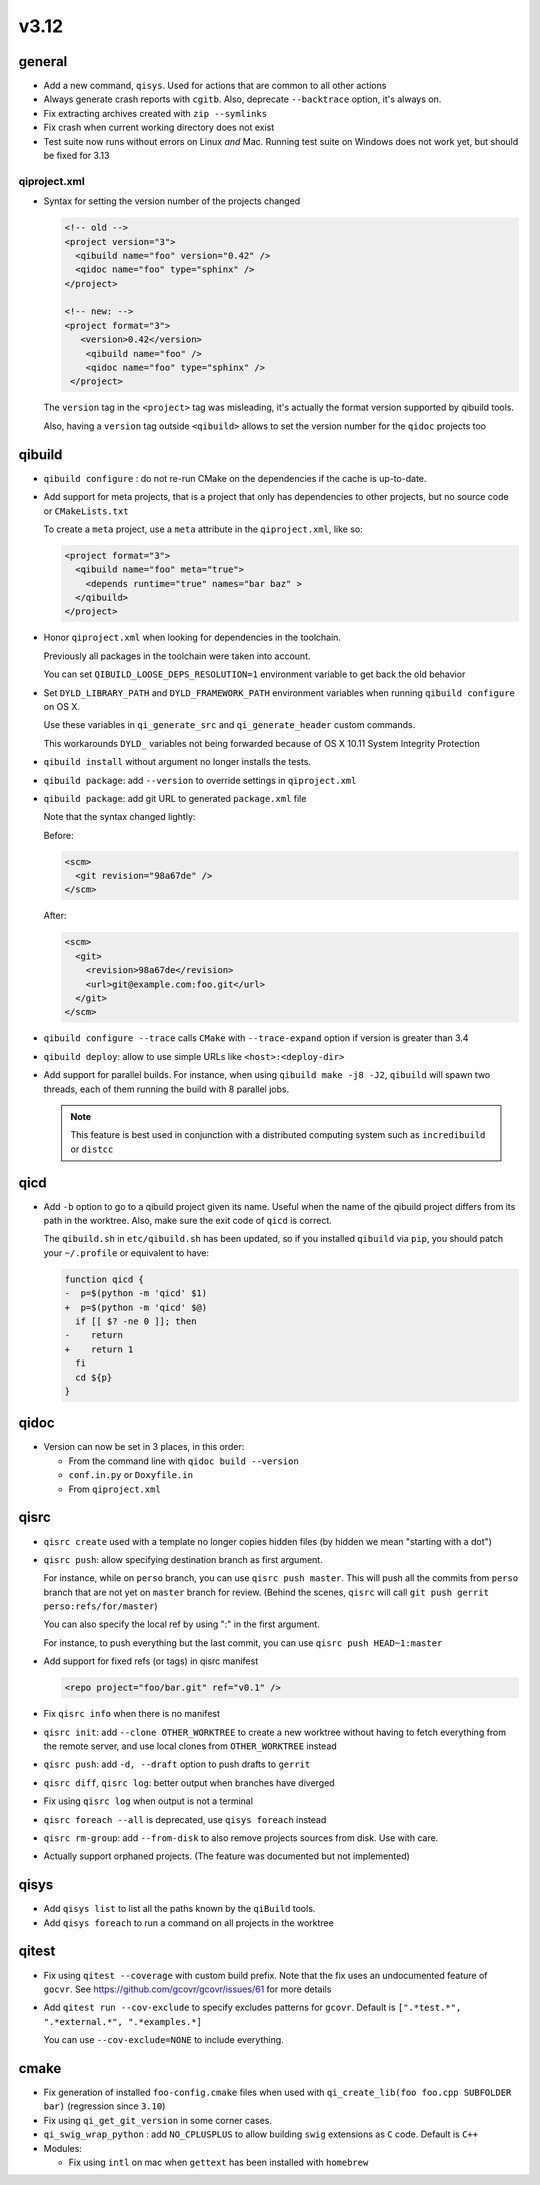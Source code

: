 v3.12
======

general
-------

* Add a new command, ``qisys``. Used for actions that are common to
  all other actions

* Always generate crash reports with ``cgitb``. Also, deprecate ``--backtrace``
  option, it's always on.

* Fix extracting archives created with ``zip --symlinks``

* Fix crash when current working directory does not exist

* Test suite now runs without errors on Linux *and* Mac. Running
  test suite on Windows does not work yet, but should be fixed for 3.13

qiproject.xml
+++++++++++++


* Syntax for setting the version number of the projects changed

  .. code-block:: xml

      <!-- old -->
      <project version="3">
        <qibuild name="foo" version="0.42" />
        <qidoc name="foo" type="sphinx" />
      </project>

      <!-- new: -->
      <project format="3">
         <version>0.42</version>
          <qibuild name="foo" />
          <qidoc name="foo" type="sphinx" />
       </project>

  The ``version`` tag in the ``<project>`` tag was misleading, it's
  actually the format version supported by qibuild tools.

  Also, having a ``version`` tag outside ``<qibuild>`` allows to set
  the version number for the ``qidoc`` projects too


qibuild
--------

* ``qibuild configure`` : do not re-run CMake on the dependencies if the cache is
  up-to-date.

* Add support for meta projects, that is a project that only has dependencies
  to other projects, but no source code or ``CMakeLists.txt``

  To create a ``meta`` project, use a ``meta`` attribute in the ``qiproject.xml``,
  like so:

  .. code-block:: xml

      <project format="3">
        <qibuild name="foo" meta="true">
          <depends runtime="true" names="bar baz" >
        </qibuild>
      </project>

* Honor ``qiproject.xml`` when looking for dependencies in the toolchain.

  Previously all packages in the toolchain were taken into account.

  You can set ``QIBUILD_LOOSE_DEPS_RESOLUTION=1`` environment variable
  to get back the old behavior

* Set ``DYLD_LIBRARY_PATH`` and ``DYLD_FRAMEWORK_PATH`` environment variables when
  running ``qibuild configure`` on OS X.

  Use these variables in ``qi_generate_src`` and ``qi_generate_header`` custom commands.

  This workarounds ``DYLD_`` variables not being forwarded because of
  OS X 10.11 System Integrity Protection

* ``qibuild install`` without argument no longer installs the tests.

* ``qibuild package``: add ``--version`` to override settings in ``qiproject.xml``

* ``qibuild package``: add git URL to generated ``package.xml`` file

  Note that the syntax changed lightly:

  Before:

  .. code-block:: xml

    <scm>
      <git revision="98a67de" />
    </scm>

  After:

  .. code-block:: xml

    <scm>
      <git>
        <revision>98a67de</revision>
        <url>git@example.com:foo.git</url>
      </git>
    </scm>

* ``qibuild configure --trace`` calls ``CMake`` with ``--trace-expand`` option
  if version is greater than 3.4

* ``qibuild deploy``: allow to use simple URLs like ``<host>:<deploy-dir>``

* Add support for parallel builds. For instance, when using
  ``qibuild make -j8 -J2``, ``qibuild`` will spawn two threads, each of
  them running the build with 8 parallel jobs.

  .. note:: This feature is best used in conjunction with a distributed
            computing system such as ``incredibuild`` or ``distcc``


qicd
----

* Add ``-b`` option to go to a qibuild project given its name. Useful
  when the name of the qibuild project differs from its path in the worktree.
  Also, make sure the exit code of ``qicd`` is correct.

  The ``qibuild.sh`` in ``etc/qibuild.sh`` has been updated, so if
  you installed ``qibuild`` via ``pip``, you should patch your ``~/.profile`` or
  equivalent to have:

  .. code-block:: diff

    function qicd {
    -  p=$(python -m 'qicd' $1)
    +  p=$(python -m 'qicd' $@)
      if [[ $? -ne 0 ]]; then
    -    return
    +    return 1
      fi
      cd ${p}
    }

qidoc
-----

* Version can now be set in 3 places, in this order:

  * From the command line with ``qidoc build --version``
  * ``conf.in.py`` or ``Doxyfile.in``
  * From ``qiproject.xml``

qisrc
------

* ``qisrc create`` used with a template no longer copies hidden files
  (by hidden we mean "starting with a dot")

* ``qisrc push``: allow specifying destination branch as first argument.

  For instance, while on ``perso`` branch, you can use ``qisrc push master``.
  This will push all the commits from ``perso`` branch that are not yet on
  ``master`` branch for review. (Behind the scenes, ``qisrc`` will call
  ``git push gerrit perso:refs/for/master``)

  You can also specify the local ref by using ":" in the first argument.

  For instance, to push everything but the last commit, you can use
  ``qisrc push HEAD~1:master``

* Add support for fixed refs (or tags) in qisrc manifest

  .. code-block:: xml

    <repo project="foo/bar.git" ref="v0.1" />

* Fix ``qisrc info`` when there is no manifest

* ``qisrc init``: add ``--clone OTHER_WORKTREE`` to create a new worktree
  without having to fetch everything from the remote server, and use local
  clones from ``OTHER_WORKTREE`` instead

* ``qisrc push``: add ``-d, --draft`` option to push drafts to ``gerrit``

* ``qisrc diff``, ``qisrc log``: better output when branches have diverged

* Fix using ``qisrc log`` when output is not a terminal

* ``qisrc foreach --all`` is deprecated, use ``qisys foreach`` instead

* ``qisrc rm-group``: add ``--from-disk`` to also remove projects sources
  from disk. Use with care.

* Actually support orphaned projects. (The feature was documented but not
  implemented)

qisys
-----

* Add ``qisys list`` to list all the paths known by the ``qiBuild`` tools.

* Add ``qisys foreach`` to run a command on all projects in the worktree

qitest
------

* Fix using ``qitest --coverage`` with custom build prefix. Note that
  the fix uses an undocumented feature of ``gocvr``. See
  https://github.com/gcovr/gcovr/issues/61 for more details

* Add ``qitest run --cov-exclude`` to specify excludes patterns for
  ``gcovr``. Default is ``[".*test.*", ".*external.*", ".*examples.*]``

  You can use ``--cov-exclude=NONE`` to include everything.

cmake
-----

* Fix generation of installed ``foo-config.cmake`` files when
  used with ``qi_create_lib(foo foo.cpp SUBFOLDER bar)``
  (regression since ``3.10``)

* Fix using ``qi_get_git_version`` in some corner cases.

* ``qi_swig_wrap_python`` : add ``NO_CPLUSPLUS`` to allow
  building ``swig`` extensions as ``C`` code. Default is ``C++``

* Modules:

  * Fix using ``intl`` on mac when ``gettext`` has been installed
    with ``homebrew``
